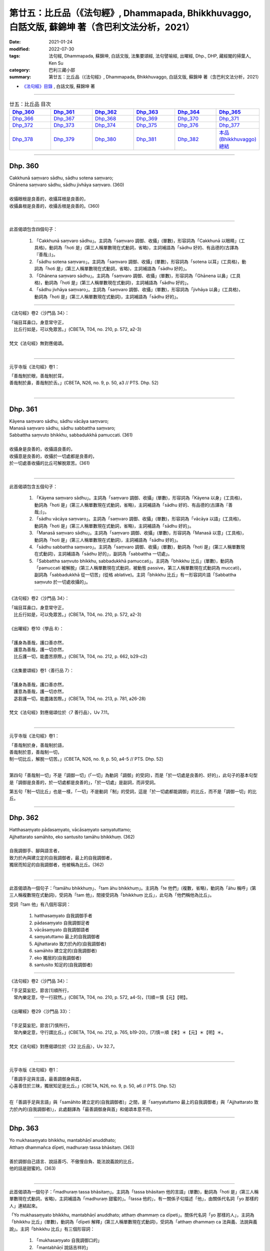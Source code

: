 ====================================================================================================
第廿五：比丘品（《法句經》, Dhammapada, Bhikkhuvaggo, 白話文版, 蘇錦坤 著（含巴利文法分析，2021）
====================================================================================================

:date: 2021-01-24
:modified: 2022-07-30
:tags: 法句經, Dhammapada, 蘇錦坤, 白話文版, 法集要頌經, 法句譬喻經, 出曜經, Dhp., DHP, 藏經閣的掃葉人, Ken Su
:category: 巴利三藏小部
:summary: 第廿五：比丘品（《法句經》, Dhammapada, Bhikkhuvaggo, 白話文版, 蘇錦坤 著（含巴利文法分析，2021）

- `《法句經》目錄 <{filename}dhp-Ken-Y-Su%zh.rst>`__ , 白話文版, 蘇錦坤 著

------

.. list-table:: 廿五：比丘品 目次
   :widths: 16 16 16 16 16 16 
   :header-rows: 1

   * - Dhp_360_
     - Dhp_361_
     - Dhp_362_
     - Dhp_363_
     - Dhp_364_
     - Dhp_365_ 

   * - Dhp_366_
     - Dhp_367_
     - Dhp_368_
     - Dhp_369_
     - Dhp_370_
     - Dhp_371_

   * - Dhp_372_
     - Dhp_373_
     - Dhp_374_
     - Dhp_375_
     - Dhp_376_ 
     - Dhp_377_

   * - Dhp_378_
     - Dhp_379_
     - Dhp_380_
     - Dhp_381_
     - Dhp_382_
     - `本品(Bhikkhuvaggo)總結`_

------

.. _Dhp_360:

Dhp. 360
~~~~~~~~~~~

| Cakkhunā saṃvaro sādhu, sādhu sotena saṃvaro;
| Ghānena saṃvaro sādhu, sādhu jivhāya saṃvaro. (360)
| 
| 收攝眼根是良善的，收攝耳根是良善的，
| 收攝鼻根是良善的，收攝舌根是良善的。(360)
| 

-----------

此首偈頌包含四個句子：

    1. 「Cakkhunā saṃvaro sādhu」。主詞為「saṃvaro 調御、收攝」(單數)，形容詞為「Cakkhunā 以眼睛」(工具格)，動詞為「hoti 是」(第三人稱單數現在式動詞，省略)，主詞補語為「sādhu 好的、有品德的(古譯為『善哉』)」。

    2. 「sādhu sotena saṃvaro」。主詞為「saṃvaro 調御、收攝」(單數)，形容詞為「sotena 以耳」(工具格)，動詞為「hoti 是」(第三人稱單數現在式動詞，省略)，主詞補語為「sādhu 好的」。

    3. 「Ghānena saṃvaro sādhu」。主詞為「saṃvaro 調御、收攝」(單數)，形容詞為「Ghānena 以鼻」(工具格)，動詞為「hoti 是」(第三人稱單數現在式動詞)，主詞補語為「sādhu 好的」。

    4. 「sādhu jivhāya saṃvaro」。主詞為「saṃvaro 調御、收攝」(單數)，形容詞為「jivhāya 以鼻」(工具格)，動詞為「hoti 是」(第三人稱單數現在式動詞)，主詞補語為「sādhu 好的」。

---------

《法句經》卷2〈沙門品 34〉：

| 「端目耳鼻口，身意常守正，
| 　比丘行如是，可以免眾苦。」(CBETA, T04, no. 210, p. 572, a2-3)
| 
| 梵文《法句經》無對應偈頌。
| 

---------------

元亨寺版《法句經》卷1：

| 「善哉制於眼，善哉制於耳，
| 善哉制於鼻，善哉制於舌。」(CBETA, N26, no. 9, p. 50, a3 // PTS. Dhp. 52)
| 

------

.. _Dhp_361:

Dhp. 361
~~~~~~~~~~~

| Kāyena saṃvaro sādhu, sādhu vācāya saṃvaro;
| Manasā saṃvaro sādhu, sādhu sabbattha saṃvaro;
| Sabbattha saṃvuto bhikkhu, sabbadukkhā pamuccati. (361)
| 
| 收攝身是良善的，收攝語良善的，
| 收攝意是良善的，收攝於一切處都是良善的，
| 於一切處善收攝的比丘可解脫眾苦。(361)
| 

-----------

此首偈頌包含五個句子：

    1. 「Kāyena saṃvaro sādhu」。主詞為「saṃvaro 調御、收攝」(單數)，形容詞為「Kāyena 以身」(工具格)，動詞為「hoti 是」(第三人稱單數現在式動詞，省略)，主詞補語為「sādhu 好的、有品德的(古譯為『善哉』)」。

    2. 「sādhu vācāya saṃvaro」。主詞為「saṃvaro 調御、收攝」(單數)，形容詞為「vācāya 以語」(工具格)，動詞為「hoti 是」(第三人稱單數現在式動詞，省略)，主詞補語為「sādhu 好的」。

    3. 「Manasā saṃvaro sādhu」。主詞為「saṃvaro 調御、收攝」(單數)，形容詞為「Manasā 以意」(工具格)，動詞為「hoti 是」(第三人稱單數現在式動詞)，主詞補語為「sādhu 好的」。

    4. 「sādhu sabbattha saṃvaro」。主詞為「saṃvaro 調御、收攝」(單數)，動詞為「hoti 是」(第三人稱單數現在式動詞)，主詞補語為「sādhu 好的」，副詞為「sabbattha 一切處」。

    5. 「Sabbattha saṃvuto bhikkhu, sabbadukkhā pamuccati」。主詞為「bhikkhu 比丘」(單數)，動詞為「pamuccati 被解脫」(第三人稱單數現在式動詞，被動態 passive，第三人稱單數現在式動詞為 muccati)，副詞為「sabbadukkhā 從一切苦」(從格 ablative)。主詞「bhikkhu 比丘」有一形容詞片語「Sabbattha saṃvuto 於一切處收攝的」。

---------

《法句經》卷2〈沙門品 34〉：

| 「端目耳鼻口，身意常守正，
| 　比丘行如是，可以免眾苦。」(CBETA, T04, no. 210, p. 572, a2-3)
| 
| 《出曜經》卷10〈學品 8〉：
| 
| 「護身為善哉，護口善亦然，
| 　護意為善哉，護一切亦然，
| 　比丘護一切，能盡苦原際。」(CBETA, T04, no. 212, p. 662, b29-c2)
| 
| 《法集要頌經》卷1〈善行品 7〉：
| 
| 「護身為善哉，護口善亦然，
| 　護意為善哉，護一切亦然，
| 　苾芻護一切，能盡諸苦際。」(CBETA, T04, no. 213, p. 781, a26-28)
| 
| 梵文《法句經》對應偈頌位於〈7 善行品〉，Uv 7.11。
| 

---------------

元亨寺版《法句經》卷1：

| 「善哉制於身，善哉制於語，
| 善哉制於意，善哉制一切，
| 制一切比丘，解脫一切苦。」(CBETA, N26, no. 9, p. 50, a4-5 // PTS. Dhp. 52)
| 

第四句「善哉制一切」不是「調御一切」(「一切」為動詞「調御」的受詞)，而是「於一切處是良善的、好的」，此句子的基本句型是「調御是良善的，於一切處都是良善的」，「於一切處」是副詞，而非受詞。

第五句「制一切比丘」也是一樣，「一切」不是動詞「制」的受詞，這是「於一切處都能調御」的比丘，而不是「調御一切」的比丘。

------

.. _Dhp_362:

Dhp. 362
~~~~~~~~~~~

| Hatthasaṃyato pādasaṃyato, vācāsaṃyato saṃyatuttamo;
| Ajjhattarato samāhito, eko santusito tamāhu bhikkhuṃ. (362)
| 
| 自我調御手、腳與語言者，
| 致力於內與建立定的自我調御者，最上的自我調御者，
| 獨居而知足的自我調御者，他被稱為比丘。(362)
| 

-----------

此首偈頌為一個句子：「tamāhu bhikkhuṃ」、「tam āhu bhikkhuṃ」。主詞為「te 他們」(複數，省略)，動詞為「āhu 稱呼」(第三人稱複數現在式動詞)，受詞為「tam 他」，間接受詞為「bhikkhuṃ 比丘」，此句為「他們稱他為比丘」。

受詞「tam 他」有八個形容詞：

    1. hatthasaṃyato 自我調御手者

    2. pādasaṃyato 自我調御足者

    3. vācāsaṃyato 自我調御語者

    4. saṃyatuttamo 最上的自我調御者

    5. Ajjhattarato 致力於內的(自我調御者)

    6. samāhito 建立定的(自我調御者)

    7. eko 獨居的(自我調御者)

    8. santusito 知足的(自我調御者)

---------

《法句經》卷2〈沙門品 34〉：

| 「手足莫妄犯，節言[1]順所行，
| 　常內樂定意，守一行寂然。」(CBETA, T04, no. 210, p. 572, a4-5)，[1]順＝慎【元】【明】。
| 
| 《出曜經》卷29〈沙門品 33〉：
| 
| 「手足莫妄犯，節言[7]慎所行，
| 　常內樂定意，守行謂比丘。」(CBETA, T04, no. 212, p. 765, b19-20)，[7]慎＝順【宋】＊【元】＊【明】＊。
| 
| 梵文《法句經》對應偈頌位於〈32 比丘品〉，Uv 32.7。
| 

---------------

元亨寺版《法句經》卷1：

| 「善調手足與言語，最善調御身與首，
| 心喜善住於三昧，獨居知足是比丘。」(CBETA, N26, no. 9, p. 50, a6 // PTS. Dhp. 52)
| 

在「善調手足與言語」與「samāhito 建立定的(自我調御者)」之間，是「saṃyatuttamo 最上的自我調御者」與「Ajjhattarato 致力於內的(自我調御者)」，此處翻譯為「最善調御身與首」和偈頌本意不符。

------

.. _Dhp_363:

Dhp. 363
~~~~~~~~~~~

| Yo mukhasaṃyato bhikkhu, mantabhāṇī anuddhato;
| Atthaṃ dhammañca dīpeti, madhuraṃ tassa bhāsitaṃ. (363)
| 
| 善於調御自己語言、說話善巧、不傲慢自負、能法說義說的比丘，
| 他的話是甜蜜的。(363)
| 

-----------

此首偈頌為一個句子：「madhuraṃ tassa bhāsitaṃ」。主詞為「tassa bhāsitaṃ 他的言語」(單數)，動詞為「hoti 是」(第三人稱單數現在式動詞，省略)，主詞補語為「madhuraṃ 甜蜜的」。「tassa 他的」，有一關係子句描述「他」，由關係代名詞「yo 那樣的人」連結起來。

「Yo mukhasaṃyato bhikkhu, mantabhāṇī anuddhato; atthaṃ dhammaṃ ca dīpeti」。關係代名詞「yo 那樣的人」，主詞為「bhikkhu 比丘」(單數)，動詞為「dīpeti 解釋」(第三人稱單數現在式動詞)，受詞為「atthaṃ dhammaṃ ca 法與義、法說與義說」。主詞「bhikkhu 比丘」有三個形容詞：

    1. 「mukhasaṃyato 自我調御口的」

    2. 「mantabhāṇī 說話吉祥的」

    3. 「anuddhato 不自負的、不傲慢的」

---------

《法句經》卷2〈沙門品 34〉：

| 「學當守口，[3]宥言安徐，　
| 　法義為定，言必柔軟。」(CBETA, T04, no. 210, p. 572, a6-7)，[3]宥＝寡【宋】【元】【明】。
| 
| 《法句經》卷1〈言語品 8〉：
| 
| 「解自[38]抱損[39]意，不躁言得中，
| 　義說如法說，是言柔軟甘。」(CBETA, T04, no. 210, p. 561, c29-p. 562, a2)，[38]抱＝挹【宋】【元】【明】【聖】。[39]意＝惡【宋】【元】【明】【聖】。
| 
| 《出曜經》卷11〈誹謗品 9〉：
| 
| 「比丘[21]抱損意，不躁言得忠，
| 　義說如法說，是言柔軟甘。」(CBETA, T04, no. 212, p. 666, c22-23)，[21]抱＝挹【宋】＊【元】＊【明】＊。
| 
| 《法集要頌經》卷1〈語言品 8〉：
| 
| 「苾芻挹損意，不躁言得忠，
| 　義說如法說，所語言柔軟。」(CBETA, T04, no. 213, p. 781, b26-28)
| 
| 梵文《法句經》對應偈頌位於〈8 言語品〉，Uv 8.10。
| 

---------------

元亨寺版《法句經》卷1：

| 「比丘調於語，賢明而寂靜，
| 明正法與義，所說甚柔軟。」(CBETA, N26, no. 9, p. 50, a7 // PTS. Dhp. 52)。
| 

第四句「所說甚柔軟」，偈頌的用語是「madhuraṃ tassa bhāsitaṃ 他的言語是甜蜜的」。

------

.. _Dhp_364:

Dhp. 364
~~~~~~~~~~~

| Dhammārāmo dhammarato, dhammaṃ anuvicintayaṃ;
| Dhammaṃ anussaraṃ bhikkhu, saddhammā na parihāyati. (364)
| 
| 比丘住於法、樂於法、思惟法、憶持法，
| 他不會從正法退墮。(364)
| 

-----------

此首偈頌為一個句子：「bhikkhu saddhammā na parihāyati」。主詞為「bhikkhu 比丘」(單數)，動詞為「parihāyati 衰退、縮小」(第三人稱單數現在式動詞)，「na parihāyati 不衰退、不縮小」，副詞為「saddhammā 從正法」(從格)。此句為「他不會從正法退墮」、「他不會退失正法」。

主詞「bhikkhu 比丘」有四個形容詞：

    1. 「Dhammārāmo 住於法的」

    2. 「dhammarato 樂於法的」

    3. 「dhammaṃ anuvicintayaṃ 思慮法的」

    4. 「Dhammaṃ anussaraṃ 憶持、憶念法」

---------

《法句經》卷2〈沙門品 34〉：

| 「樂法欲法，思惟安法，
| 　比丘依法，正而不費。」(CBETA, T04, no. 210, p. 572, a7-8)。
| 
| 《出曜經》卷29〈沙門品 33〉：
| 
| 「樂法欲法，思惟安法，　
| 　比丘依法，正而不費。」(CBETA, T04, no. 212, p. 765, b28-29)
| 
| 《法集要頌經》卷4〈苾芻品 32〉：
| 
| 「樂法意欲法，思惟安隱法，
| 　苾芻依法行，正而勿廢忘。」(CBETA, T04, no. 213, p. 796, b29-c1)
| 
| 梵文《法句經》對應偈頌位於〈32 比丘品〉，Uv 32.8。
| 

---------------

元亨寺版《法句經》卷1：

| 「住法之樂園，樂法與隨法，
| 思惟憶念法，比丘不退墮。」(CBETA, N26, no. 9, p. 50, a8 // PTS. Dhp. 53)。
| 

------

.. _Dhp_365:

Dhp. 365
~~~~~~~~~~~

| Salābhaṃ nātimaññeyya, nāññesaṃ pihayaṃ care;
| Aññesaṃ pihayaṃ bhikkhu, samādhiṃ nādhigacchati. (365)
| 
| 他不應忽視自己的利益(解脫)，他不應妒羨別人的利益，
| 妒羨別人利益的比丘，他無法得定。(365)
| 

-----------

此首偈頌包含三個句子：

    1. 「Salābhaṃ nātimaññeyya」、「Salābhaṃ na atimaññeyya」。主詞為「sa 他」(單數，省略)，動詞為「atimaññeyya 應忽視」(第三人稱單數現在式動詞，祈使態 optative；第三人稱單數現在式動詞為 atimaññati)，「na atimaññeyya 不應忽視」，受詞為「Salābhaṃ 自己的利益」(sa 自己 - lābhaṃ 所得到、利得)。此句為「他不應忽視自己的利益」。

    2. 「nāññesaṃ pihayaṃ care」。「na aññesaṃ pihayaṃ care」。主詞為「sa 單」(單數，省略)，動詞為「care 應執行、應做、應從事」(第三人稱單數現在式動詞，祈使態 optative；第三人稱單數現在式動詞為 carati)，「na care 不應執行、不應從事」，受詞為「aññesaṃ pihayaṃ 羨慕別人的 (利益)」(動名詞片語，動名詞為 pihayaṃ 妒羨 envying)。此句為「他不應妒羨別人的利益」。

    3. 「Aññesaṃ pihayaṃ bhikkhu, samādhiṃ nādhigacchati」、「Aññesaṃ pihayaṃ bhikkhu, samādhiṃ na adhigacchati」。主詞為「bhikkhu 比丘」(單數)，動詞為「adhigacchati 獲得、到達」(第三人稱單數現在式動詞)，「na adhigacchati 無法獲得、無法到達」，受詞為「samādhiṃ 定」。此句為「妒羨別人利益的比丘，他無法得定」。

---------

《法句經》卷2〈沙門品 34〉：

| 「學無求利，無愛他行，　
| 　比丘好他，不得定意。」(CBETA, T04, no. 210, p. 572, a8-9)。
| 
| 《法句經》卷2〈利養品 33〉：
| 
| 「自得不恃，不從他望，　
| 　望彼比丘，不至正定。」(CBETA, T04, no. 210, p. 571, c11-12)
| 
| 《出曜經》卷15〈利養品 14〉：
| 
| 「自得不恃，不從他望，
| 望彼比丘，不至正定。」(CBETA, T04, no. 212, p. 691, c18)
| 
| 《法集要頌經》卷2〈利養品 13〉：
| 
| 「苾芻貪利養，不得三摩地，
| 　知足常寂靜，止觀可成就。」(CBETA, T04, no. 213, p. 783, c20-22)
| 
| 梵文《法句經》對應偈頌位於〈13 利養品〉，Uv 13.8。
| 

---------------

元亨寺版《法句經》卷1：

| 「勿輕自所得，勿羨他所得，
| 比丘羨他得，不入三昧地。」(CBETA, N26, no. 9, p. 50, a9 // PTS. Dhp. 53)。
| 

------

.. _Dhp_366:

Dhp. 366
~~~~~~~~~~~

| Appalābhopi ce bhikkhu, salābhaṃ nātimaññati;
| Taṃ ve devā pasaṃsanti, suddhājīviṃ atanditaṃ. (366)
| 
| 比丘即使所得(四事供養)甚少，他也不忽視自己的義利(解脫)，
| 他不怠惰，過正命清淨的生活，諸天也讚嘆他。(366)
| 

-----------

此首偈頌包含兩個句子：

    1. 「Appalābhopi ce bhikkhu, salābhaṃ nātimaññati」、「Appalābho pi ce bhikkhu, salābhaṃ na atimaññati」。主詞為「bhikkhu 比丘」(單數，省略)，動詞為「atimaññati 忽視」(第三人稱單數現在式動詞 )，「na atimaññati 不忽視」，受詞為「Salābhaṃ 自己的利益」(sa 自己 - lābhaṃ 所得到、利得)；主詞「bhikkhu 比丘」有一形容詞「Appalābho pi ce 假如即使所得甚少」。此句為「假如比丘即使所得甚少，他也不忽視自己的利益」。

    2. 「Taṃ ve devā pasaṃsanti, suddhājīviṃ atanditaṃ」。主詞為「devā 諸天」(複數)，動詞為「pasaṃsanti 讚嘆」(第三人稱複數現在式動詞)，受詞為「taṃ 他」，受詞「taṃ 他」有兩個形容詞：「suddhājīviṃ 清淨生活的」和「atanditaṃ 努力的、不怠惰的」。此句為「他過著清淨生活和不怠惰，諸天讚嘆他」。

---------

《法句經》卷2〈沙門品 34〉：

| 「比丘少取，以得無積，　
| 　天人所譽，生淨無穢。」(CBETA, T04, no. 210, p. 572, a10-11)。
| 
| 《出曜經》卷29〈沙門品 33〉：
| 
| 「比丘乞求，以得無積，　
| 　天人所譽，生淨無穢。」(CBETA, T04, no. 212, p. 764, c13-14)
| 
| 《法集要頌經》卷4〈苾芻品 32〉：
| 
| 「苾芻若乞食，以得勿積聚，
| 　天人所歎譽，生淨無瑕穢。」(CBETA, T04, no. 213, p. 796, b16-18)
| 
| 梵文《法句經》無對應偈頌。
| 

---------------

元亨寺版《法句經》卷1：

| 「比丘雖得少，不輕嫌所得，
| 清淨活不怠，諸天實稱讚。」(CBETA, N26, no. 9, p. 50, a10 // PTS. Dhp. 53)。
| 

------

.. _Dhp_367:

Dhp. 367
~~~~~~~~~~~

| Sabbaso nāmarūpasmiṃ, yassa natthi mamāyitaṃ;
| Asatā ca na socati, sa ve ‘bhikkhū’ti vuccati. (367)
| 
| 徹底地不於名色起我執的人，
| 不因不存在而憂傷的人，他被稱為「比丘」。(367)
| 

-----------

此首偈頌為一個句子：「sa ve ‘bhikkhū’ti vuccati」。主詞為「sa 他」(單數)，動詞為「vuccati 被稱為」(第三人稱單數現在式被動態動詞)，受詞為「‘bhikkhū’ti 比丘」，「ve 確實」(襯字，未譯出)。此句為「他被稱作『比丘』。」

主詞「sa」有兩個形容詞子句：

    1. 「Sabbaso nāmarūpasmiṃ, yassa natthi mamāyitaṃ」。關係代名詞為「yassa 這樣的人的」(屬格)，主詞為「yassa mamāyitaṃ 他的我執」(單數)，動詞為「natthi 不存在」(第三人稱單數現在式動詞 )，副詞為「Sabbaso 徹底地」和「nāmarūpasmiṃ 於名色」(位格)。此句為「他於名色的我執徹底不存在」、「徹底地不於名色起我執的人」。

    2. 「Asatā ca na socati」。關係代名詞為「yo 這樣的人」(省略)，動詞為「socati 憂傷」(第三人稱複數現在式動詞)，「na socati 不憂傷」，副詞為「asatā 不存在」。此句為「不因不存在而憂傷的人」。

---------

《法句經》卷2〈沙門品 34〉：

| 「一切名色，非有莫惑，　
| 　不近不憂，乃為比丘。」(CBETA, T04, no. 210, p. 572, a12-14)。
| 
| 《出曜經》卷29〈沙門品 33〉：
| 
| 「一切名色，非有莫惑，　
| 　不近不愛，乃為比丘。」(CBETA, T04, no. 212, p. 766, a1-2)
| 
| 《法集要頌經》卷4〈苾芻品 32〉：
| 
| 「一切諸名色，非有莫生惑，
| 　不近則不愛，乃名真苾芻。」(CBETA, T04, no. 213, p. 796, c8-9)
| 
| 梵文《法句經》對應偈頌位於〈32 比丘品〉， Uv 32.17。
| 

---------------

元亨寺版《法句經》卷1：

| 「若於名及色，不著我我所，
| 非有故無憂，彼實稱比丘。」(CBETA, N26, no. 9, p. 50, a11 // PTS. Dhp. 53)。
| 

------

.. _Dhp_368:

Dhp. 368
~~~~~~~~~~~

| Mettāvihārī yo bhikkhu, pasanno buddhasāsane;
| Adhigacche padaṃ santaṃ, saṅkhārūpasamaṃ sukhaṃ. (368)
| 
| 住於慈且於佛陀教法有淨信的比丘，
| 他將得到快樂、達到寂靜的境界與一切有為(法)的止息。(368)
| 

-----------

此首偈頌為一個句子：「bhikkhu adhigacche padaṃ santaṃ」。主詞為「bhikkhu 比丘」(單數)，動詞為「adhigacche 能獲得、能達到」(第三人稱單數現在式動詞，祈使態 optative；第三人稱單數現在式動詞為 adhigacchati)，受詞有三個：

    1. padaṃ santaṃ 寂靜的境界

    2. saṅkhārūpasamaṃ 有為法的止息

    3. sukhaṃ 快樂、幸福

主詞「bhikkhu 比丘」有兩個形容詞：

    1. 「Mettāvihārī yo」。關係代名詞為「yo 這樣的人」，動詞為「hoti 是」(第三人稱單數現在式動詞，省略)，「mettāvihārī 住於慈的人」。

    2. 「pasanno buddhasāsane」。關係代名詞為「yo 這樣的人」(省略)，動詞為「hoti 是」(第三人稱單數現在式動詞，省略)，「pasanno buddhasāsane 於佛陀教法有淨信的人」。

---------

《法句經》卷2〈沙門品 34〉：

| 「比丘為慈，愛敬佛教，
| 　深入止觀，滅行乃安。」(CBETA, T04, no. 210, p. 572, a11-12)。
| 
| 《出曜經》卷29〈沙門品 33〉：
| 
| 「比丘為慈，愛敬佛教，　
| 　深入止觀，滅行乃安。」(CBETA, T04, no. 212, p. 764, c27-28)
| 
| 《法集要頌經》卷4〈苾芻品 32〉：
| 
| 「苾芻為慈愍，愛敬於佛教，
| 　深入妙止觀，滅穢行乃安。」(CBETA, T04, no. 213, p. 796, b18-19)
| 
| 梵文《法句經》對應偈頌位於〈32 比丘品〉， Uv 32.21。
| 

---------------

元亨寺版《法句經》卷1：

| 「比丘住慈悲，信喜佛陀教，
| 達寂靜安樂，諸行解脫界。」(CBETA, N26, no. 9, p. 50, a12 // PTS. Dhp. 53)。
| 

------

.. _Dhp_369:

Dhp. 369
~~~~~~~~~~~

| Siñca bhikkhu imaṃ nāvaṃ, sittā te lahumessati;
| Chetvā rāgañca dosañca, tato nibbānamehisi. (369)
| 
| 比丘！你應清空此船，船空了之後，它將走得更輕快，
| 斬斷了貪、瞋(、癡)，你將證到涅槃。(369)
| 

-----------

此首偈頌包含四個句子：

    1. 「Bhikkhu 比丘」(單數，呼格)

    2. 「siñca imaṃ nāvaṃ」。主詞為「tvaṃ 你」(單數)，動詞為「siñca 應清空」(第三人稱單數現在式動詞，命令態 imperative；第三人稱單數現在式動詞為 siñcati)，受詞為「nāvaṃ 船」。

    3. 「sittā te lahum essati」。主詞為「sittā nāvaṃ 清空了的船」(單數， nāvaṃ 省略)，動詞為「essati 將走得、將航行」(第三人稱單數將來式動詞；第三人稱單數現在式動詞為 eti)，副詞為「lahum 輕快地」和「te 為你 for you」(間接受格，與格 dative)。

    4. 「Chetvā rāgañca dosañca, tato nibbānamehisi」、「Chetvā rāgaṃ ca dosaṃ ca, tato nibbānam ehisi」。主詞為「tvaṃ 你」(單數，省略)，動詞為「ehisi 將走得、將航行」(第二人稱單數將來式動詞；第三人稱單數現在式動詞為 eti)，受詞為「nibbānam 涅槃」，副詞為「tato 以此緣故」。動詞「ehisi 將走得、將航行」有一個動名詞片語作為副詞：「Chetvā rāgaṃ ca dosaṃ ca 斬斷了貪與瞋之後」。

---------

《法句經》卷2〈沙門品 34〉：

| 「比丘[6]扈船，中虛則輕，　
| 　除婬怒癡，是為泥洹。」(CBETA, T04, no. 210, p. 572, a14-15)，[6]扈＝戽【宋】【元】【明】。
| 
| 《出曜經》卷23〈泥洹品 27〉：
| 
| 「比丘速抒船，以抒便當輕，
| 　永斷貪欲情，然後至泥洹。」(CBETA, T04, no. 212, p. 733, b28-29)
| 
| 《法集要頌經》卷3〈圓寂品 26〉：
| 
| 「苾芻速杼船，以杼便當輕，
| 　求斷貪欲情，然後至圓寂。」(CBETA, T04, no. 213, p. 790, c13-14)
| 
| 梵文《法句經》對應偈頌位於〈26 涅槃品〉， Uv 26.12。
| 

---------------

元亨寺版《法句經》卷1：

| 「比丘汲舟水，水出則舟輕，
| 若斷除貪瞋，汝證得涅槃。」(CBETA, N26, no. 9, p. 50, a13 // PTS. Dhp. 53)。
| 

實際上，偈頌雖提到船，但是並未提到「水」。

------

.. _Dhp_370:

Dhp. 370
~~~~~~~~~~~

| Pañca chinde pañca jahe, pañca cuttari bhāvaye;
| Pañca saṅgātigo bhikkhu, ‘oghatiṇṇo’ti vuccati. (370)
| 
| 應斷五，應捨五，應修習五，
| 超越五種執著的比丘，被稱為是「渡過瀑流者」。(370)
| 

-----------

此首偈頌包含四個句子：

    1. 「Pañca chinde」。主詞為「sa 他」(單數)，動詞為「chinde 應砍斷」(第三人稱單數現在式動詞，祈使態 optative；第三人稱單數現在式動詞為 chindati)，受詞為「Pañca 五個」。

    2. 「pañca jahe」。主詞為「sa 他」(單數)，動詞為「jahe 應捨棄」(第三人稱單數現在式動詞，祈使態 optative；第三人稱單數現在式動詞為 jahati)，受詞為「Pañca 五個」。

    3. 「pañca cuttari bhāvaye」。主詞為「sa 他」(單數)，動詞為「bhāvaye 應修習」(第三人稱單數現在式動詞，祈使態 optative；第三人稱單數現在式動詞為 bhavati)，受詞為「Pañca 五個」，副詞為「cuttari 進一步、更」。

    4. 「Pañca saṅgātigo bhikkhu ‘oghatiṇṇo’ti vuccati」、「Pañca saṅga atigo bhikkhu, ‘oghatiṇṇo’ti vuccati」。主詞為「bhikkhu 比丘」(單數)，動詞為「vuccati 被稱作」(第三人稱單數現在式動詞)，受詞為「‘oghatiṇṇo’ti 『渡過瀑流者』」，主詞「bhikkhu 比丘」有一個動名詞片語作為形容詞：「Pañca saṅga atigo」，「atigo 克服」(動名詞，第三人稱單數現在式動詞 atigacchati)。

---------

《法句經》卷2〈沙門品 34〉：

| 「捨五斷五，思惟五根，
| 　能分別五，乃[7]渡河淵。」(CBETA, T04, no. 210, p. 572, a15-16)，[7]渡＝度【宋】【明】。
| 
| 梵文《法句經》無對應偈頌。
| 

---------------

元亨寺版《法句經》卷1：

| 「五斷與棄五[1]，五種善勤修，
| 越五著比丘！名為渡瀑流。」(CBETA, N26, no. 9, p. 50, a14 // PTS. Dhp. 53)
| 
| [1]若從註釋，「五」之順次為：五下分結（欲界五種之煩惱）即欲界貪、瞋、身見、戒取見、疑；五上分結（色界無色界之煩惱）即色界貪、無色界貪，掉舉、慢、無明；五根即信、勤、念、定、慧；又五著指貪、瞋、癡、慢、見。然大約「五」應成為五著者之意味，此時 uttari-bhavaye 非為「勤修」之意，應解為「克服」之義。
| 

------

.. _Dhp_371:

Dhp. 371
~~~~~~~~~~~

| Jhāya bhikkhu mā pamādo, mā te kāmaguṇe bhamassu cittaṃ;
| Mā lohaguḷaṃ gilī pamatto, mā kandi ‘dukkhamida’nti ḍayhamāno. (371)
| 
| 比丘！勤修禪定，慎勿放逸！不要讓你的心遊蕩於五欲，
| 你不要不小心地吞下鐵球，被燃燒時而痛哭「這真痛苦！」(371)
| 

-----------

此首偈頌包含五個句子：

    1. 「bhikkhu 比丘！」(呼格)。

    2. 「Jhāya mā pamādo」。主詞為「tvaṃ 你」(單數，省略)，動詞為「Jhāya 必需禪修」(第二人稱單數現在式動詞，命令態 imperative；第三人稱單數現在式動詞為 jhāyati)，另一個動詞為「bhavasi 成為」(第二人稱單數現在式動詞，省略)，「mā bhavasi 不要成為」，形容詞為「pamādo 放逸的」。此句為「你必需禪修而不放逸」。

    3. 「mā te kāmaguṇe bhamassu cittaṃ」。主詞為「te cittaṃ 你的心」(單數)，動詞為「bhamassu 要遊蕩」(第三人稱單數現在式動詞，命令態 imperative；第三人稱單數現在式動詞為 bhamati)，「mā bhamassu 不要遊蕩」，副詞為「kāmaguṇe 在(五)欲」(位格)。此句為「不要讓你的心遊蕩於五欲」。

    4. 「Mā lohaguḷaṃ gilī pamatto」。主詞為「tvaṃ 你」(單數，省略)，動詞為「gilī 吞下」(第二人稱單數過去式動詞；第三人稱單數現在式動詞為 gilati)，「mā gilī 不要吞下」，受詞為「lohaguḷaṃ 鐵球」，副詞為「pamatto 不小心地」。此句為「你不要不小心地吞下鐵球」。

    5. 「mā kandi ‘dukkhamida’nti ḍayhamāno」、「mā kandi dukkham idaṃ’ti ḍayhamāno」。主詞為「tvaṃ 你」(單數，省略)，動詞為「kandi 痛哭、哭喊」(第二人稱單數過去式動詞；第三人稱單數現在式動詞為 kandati)，「mā kandi 不要哭喊」，受詞為「dukkham idaṃ’ti 『這很苦』」，動詞「kandi 痛哭、哭喊」有一動名詞為副詞「ḍayhamāno 被燃燒時」。此句為「被燃燒時你不要不哭喊著『這很苦』」。

----------

《法句經》卷2〈沙門品 34〉：

| 「禪無放逸，莫為欲亂，　
| 　[8]不吞[＊]洋銅，自惱燋形。」(CBETA, T04, no. 210, p. 572, a16-18)，[8]不＝夫【宋】，＝無【元】【明】【聖】。[＊31-1]洋＝鎔【宋】＊【元】＊【明】＊。
| 
| 《出曜經》卷29〈沙門品 33〉：
| 「禪無放逸，莫為欲亂，　
| 　無吞洋銅，自惱[11]燋形。」(CBETA, T04, no. 212, p. 766, c7-8)，[11]燋＝焦【明】＊。
| 
| 《出曜經》卷28〈心意品 32〉：
| 
| 「在靜自修學，慎勿逐欲跡，
| 　莫吞熱鐵丸，[11]㘁哭受其報。」(CBETA, T04, no. 212, p. 761, b15-16)，[11]㘁＝臯【宋】【元】【明】。
| 
| 《法集要頌經》卷4〈苾芻品 32〉：
| 
| 「禪行無放逸，莫為欲亂心，
| 　無吞洋銅汁，自惱燋形軀。」(CBETA, T04, no. 213, p. 796, c22-23)。
| 
| 《法集要頌經》卷4〈護心品 31〉：
| 
| 「在靜自修學，慎勿逐欲跡，
| 　莫吞熱鐵丸，嘷哭受其報。」(CBETA, T04, no. 213, p. 795, c17-18)
| 
| 梵文《法句經》對應偈頌位於〈31 心品〉，Uv 31.31。
| 

---------------

元亨寺版《法句經》卷1：

| 「修定勿放逸，勿使心迷欲，
| 勿待吞鐵丸，燒然而叫苦。」(CBETA, N26, no. 9, p. 51, a1 // PTS. Dhp. 53)。
| 

------

.. _Dhp_372:

Dhp. 372
~~~~~~~~~~~

| Natthi jhānaṃ apaññassa, paññā natthi ajhāyato;
| Yamhi jhānañca paññā ca, sa ve nibbānasantike. (372)
| 
| 無智慧則不得禪定，無禪定則不得智慧，
| 具足禪定與智慧的人，他確實接近涅槃。(372)
| 

-----------

此首偈頌包含三個句子：

    1. 「Natthi jhānaṃ apaññassa」。主詞為「jhānaṃ 禪定」(單數，省略)，「apaññassa jhānaṃ 沒有智慧的禪定」；動詞為「natthi 不存在」(第三人稱單數現在式動詞)。此句為「沒有智慧的禪定不存在」。

    2. 「paññā natthi ajhāyato」。主詞為「paññā 智慧」(單數，省略)，「paññā ajhāyato 沒有禪定的智慧」；動詞為「natthi 不存在」(第三人稱單數現在式動詞)。此句為「沒有智慧的禪定不存在」。

    3. 「Yamhi jhānañca paññā ca, sa ve nibbānasantike」。主詞為「sa 他」(單數)，動詞為「hoti 是」(第三人稱單數現在式動詞，省略)，主詞補語為「nibbānasantike 位於涅槃附近，接近涅槃」，副詞為「ve 確實」，「Yamhi jhānañca paññā ca」、「Yamhi jhānam ca paññā ca 有禪與智的人」。此句為「具足禪定與智慧的人，他確實接近涅槃」。

----------

《法句經》卷2〈沙門品 34〉：

| 「無禪不智，無智不禪，　
| 　道從禪智，得至泥洹。」(CBETA, T04, no. 210, p. 572, a18-19)。
| 
| 《出曜經》卷29〈沙門品 33〉：
| 
| 「無禪不智，無智不禪，　
| 　道從禪智，得近泥洹。」(CBETA, T04, no. 212, p. 766, b29-c1)。
| 
| 《法集要頌經》卷4〈苾芻品 32〉：
| 
| 「無禪則無智，無智則無禪，
| 　道從禪智生，得近圓寂路。」(CBETA, T04, no. 213, p. 796, c20-21)
| 
| 梵文《法句經》無對應偈頌。
| 

---------------

元亨寺版《法句經》卷1：

| 「無慧者無定，無定者無慧，
| 具定與智慧，實彼近涅槃。」(CBETA, N26, no. 9, p. 51, a2 // PTS. Dhp. 53)。
| 

------

.. _Dhp_373:

Dhp. 373
~~~~~~~~~~~

| Suññāgāraṃ paviṭṭhassa, santacittassa bhikkhuno;
| Amānusī rati hoti, sammā dhammaṃ vipassato. (373)
| 
| 獨居空室、寂靜其心、諦觀教法的比丘，
| 得到超出常人的快樂。(373)
| 

-----------

此首偈頌為一個句子：「bhikkhuno amānusī rati hoti, sammā dhammaṃ vipassato」。主詞為「rati 快樂」(單數)，「bhikkhuno 比丘的」(屬格)，「amānusī 非人的、異於常人的快樂」，「bhikkhuno amānusī rati 比丘的異於常人的快樂」；動詞為「hoti 是」(第三人稱單數現在式動詞)，以下為三種異於常人的快樂：

    1. 「Suññāgāraṃ paviṭṭhassa」。「Suññāgāraṃ 空屋」(單數)，「paviṭṭhassa 進入的」。此句為「進入空屋」、「獨居」。

    2. 「santacittassa 心寂靜的」。

    3. 「sammā dhammaṃ vipassato 正觀世尊教法的」。

----------

《法句經》卷2〈沙門品 34〉：

| 「當學入空，靜居止意，
| 　樂獨屏處，一心觀法。」(CBETA, T04, no. 210, p. 572, a19-20)。
| 
| 《出曜經》卷29〈沙門品 33〉：
| 
| 「當學入空，比丘靜居，　
| 　樂非人處，觀察等法。」(CBETA, T04, no. 212, p. 765, c6-7)。
| 
| 《法集要頌經》卷4〈苾芻品 32〉：
| 
| 「當學入空定，苾芻常安靜，
| 　愛樂非人處，觀察平等法。」(CBETA, T04, no. 213, p. 796, c2-3)
| 
| 梵文《法句經》對應偈頌位於〈32 比丘品〉，Uv 32.9。
| 

---------------

元亨寺版《法句經》卷1：

| 「比丘入空屋，彼心之寂靜，
| 諦觀於正法，享超人界樂。」(CBETA, N26, no. 9, p. 51, a3 // PTS. Dhp. 54)。
| 

------

.. _Dhp_374:

Dhp. 374
~~~~~~~~~~~

| Yato yato sammasati, khandhānaṃ udayabbayaṃ;
| Labhatī pītipāmojjaṃ, amataṃ taṃ vijānataṃ. (374)
| 
| 當觀見五蘊的生滅時，
| 他欣喜歡樂，對於識見此(五蘊生滅)的人，這就是甘露。(374)
| 

-----------

此首偈頌包含兩個句子：

    1. 「Yato yato sammasati, khandhānaṃ udayabbayaṃ; labhatī pītipāmojjaṃ」。主詞為「sa 他」(單數，省略)，動詞為「labhatī 獲得」(第三人稱單數現在式動詞)，受詞為「pītipāmojjaṃ 欣喜快樂」，副詞子句為「Yato yato sammasati khandhānaṃ udayabbayaṃ」，「Yato yato 任何時候」(關係副詞)，主詞為「sa 他」(單數，省略)，動詞為「sammasati 徹底理解、親身體證」(第三人稱單數現在式，省略)，受詞為「khandhānaṃ udayabbayaṃ 五蘊生滅」。此句為「當親身體證五蘊的生滅時，他欣喜歡樂」。

    2. 「amataṃ taṃ vijānataṃ」。主詞為「taṃ 那個」(單數)，動詞為「hoti 是」(第三人稱單數現在式，省略)，主詞補語為「amataṃ vijānataṃ 識者的甘露」。

----------

《法句經》卷2〈沙門品 34〉：

| 「[9]常制五陰，伏意如水，　
| 　清淨和悅，為甘露味。」(CBETA, T04, no. 210, p. 572, a20-21)，[9]常＝當【宋】【元】【明】。
| 
| 《出曜經》卷29〈沙門品 33〉：
| 
| 「當制五陰，服意如水，　
| 　清淨和悅，為甘露味。」(CBETA, T04, no. 212, p. 765, c18-19)。
| 
| 《法集要頌經》卷4〈苾芻品 32〉：
| 
| 「當制於五蘊，服意如水流，
| 　清淨恒和悅，為飲甘露味。」(CBETA, T04, no. 213, p. 796, c4-5)
| 
| 梵文《法句經》對應偈頌位於〈32 比丘品〉，Uv 32.10。
| 

---------------

元亨寺版《法句經》卷1：

| 「人若常正念，諸蘊之生滅，
| 獲得喜與樂，已知得不死〔涅槃〕。」(CBETA, N26, no. 9, p. 51, a4 // PTS. Dhp. 54)。
| 

------

.. _Dhp_375:

Dhp. 375
~~~~~~~~~~~

| Tatrāyamādi bhavati, idha paññassa bhikkhuno;
| Indriyagutti santuṭṭhi, pātimokkhe ca saṃvaro. (375)
| 
| 這是智慧比丘到處的基本行儀：
| 收攝諸根、少欲知足和防護戒律。(375)
| 

-----------

此首偈頌為一個句子：「Tatrāyamādi bhavati idha paññassa bhikkhuno」、「Tatra ayaṃ ādi bhavati, idha paññassa bhikkhuno」。主詞為「ayaṃ 這個」(單數)，動詞為「bhavati 是」(第三人稱單數現在式動詞)，主詞補語為「ādi 基本」，完整的主詞補語為「paññassa bhikkhuno ādi 智慧比丘的基本」。副詞為「tatra idha 彼處、此處；到處」。

「智慧比丘的基本」為：

    1. 「Indriyagutti 收攝諸根」，

    2. 「santuṭṭhi 知足」(少欲知足)，

    3. 「pātimokkhe saṃvaro 防護律儀、於戒防護、防護戒」

----------

《法句經》卷2〈沙門品 34〉：

| 「不受所有，為慧比丘，　
| 　攝根知足，戒律悉持。」(CBETA, T04, no. 210, p. 572, a22-23)。
| 
| 梵文《法句經》對應偈頌位於〈32 比丘品〉，Uv 32.26-27。
| 

---------------

元亨寺版《法句經》卷1：

| 「有智慧比丘，於現世作是：
| 攝根及知足，隨護戒律儀。」(CBETA, N26, no. 9, p. 51, a5 // PTS. Dhp. 54)。
| 

------

.. _Dhp_376:

Dhp. 376
~~~~~~~~~~~

| Mitte bhajassu kalyāṇe, suddhājīve atandite;
| Paṭisanthāravuttyassa, ācārakusalo siyā;
| Tato pāmojjabahulo, dukkhassantaṃ karissati. (376)
| 
| 你必需結交有德、淨命、勤奮的朋友，
| 他應待人和善，舉止具威儀(熟知禮節)，
| 然後，充滿喜樂者將究竟苦邊。(376)
| 

-----------

此首偈頌包含四個句子：

    1. 「Mitte bhajassu kalyāṇe, suddhājīve atandite」。主詞為「tvaṃ 你」(單數，省略)，動詞為「bhajassu 必需結交」(第二人稱單數現在式動詞，命令語態 imperative，第三人稱單數現在式動詞為 bhajati)，受詞為「mitte 朋友」，受詞的形容詞為「kalyāṇe 有德的」、「 suddhājīve 淨命的」、「atandite 活躍的、勤奮的」。此句為「你必需結交有德、淨命、勤奮的朋友」。

    2. 「Paṭisanthāravuttyassa」 、「Paṭisanthāravutti assa」。主詞為「sa 他」(單數，省略)，動詞為「assa 應是」(第三人稱單數現在式動詞，祈使語態 optative，與 siyā 相當)，受詞為「mitte 朋友」，形容詞為「paṭisanthāravutti 待人和善的」。此句為「他應待人和善」。

    3. 「ācārakusalo siyā」。主詞為「sa 他」(單數，省略)，動詞為「siyā 應是」(第三人稱單數現在式動詞，祈使語態 optative，第三人稱單數現在式動詞為 atthi)，主詞補語為「ācārakusalo 舉止具威儀(熟知禮節)的」。此句為「他舉止具威儀(熟知禮節)」。

    4. 「Tato pāmojjabahulo dukkhassantaṃ karissati」。主詞為「pāmojjabahulo 充滿喜樂者」(單數)，動詞為「karissati 將作」(第三人稱單數將來式動詞，第三人稱單數現在式動詞為 karoti)，受詞為「dukkhassantaṃ 苦邊、苦的盡頭」，副詞為「tato 然後」。此句為「然後，充滿喜樂者將究竟苦邊」。

----------

《法句經》卷2〈沙門品 34〉：

| 「生當行淨，求善師友，
| 　智者成人，度苦致喜。」(CBETA, T04, no. 210, p. 572, a23-24)。
| 
| 《出曜經》卷29〈沙門品 33〉：
| 
| 「念親同朋友，正命無雜糅，
| 　施知應所施，亦令威儀具，
| 　比丘備眾行，乃能盡苦際。」(CBETA, T04, no. 212, p. 765, b10-12)
| 
| 《法集要頌經》卷4〈苾芻品 32〉：
| 
| 「念親同朋友，正命無雜糅，
| 　施知應所施，亦合威儀具。
| 　苾芻備眾行，乃能盡苦際，」(CBETA, T04, no. 213, p. 796, b26-28)
| 
| 梵文《法句經》對應偈頌位於〈32 比丘品〉，Uv 32.6。
| 

---------------

元亨寺版《法句經》卷1：

| 「態度盡好誼，行為應善行，
| 依此彼多樂，至滅盡諸苦。」(CBETA, N26, no. 9, p. 51, a6 // PTS. Dhp. 54)。
| 

------

.. _Dhp_377:

Dhp. 377
~~~~~~~~~~~

| Vassikā viya pupphāni, maddavāni pamuñcati;
| Evaṃ rāgañca dosañca, vippamuñcetha bhikkhavo. (377)
| 
| 如同茉莉花讓枯萎的花朵凋落，
| 諸比丘！你們也應抖落貪與瞋。(377)
| 

-----------

此首偈頌包含兩個句子：「bhikkhavo 諸比丘！」(複數，呼格)與「Vassikā viya pupphāni, maddavāni pamuñcati; Evaṃ rāgañca dosañca, vippamuñcetha」。

第二個句子可以分成主幹與比喻。

    1. 「Vassikā viya pupphāni maddavāni pamuñcati」。「viya 如、像」(連接詞)，主詞為「Vassikā 茉莉花、雨時花」(單數)，動詞為「pamuñcati 使得放開、令凋謝」(第三人稱單數現在式動詞，役使語態 causative；第三人稱單數現在式動詞為 pamoceti)，受詞為「pupphāni maddavāni 枯萎的花朵」。此句為「就像茉莉花令你枯萎的花朵凋謝」。

    2. 「Evaṃ rāgañca dosañca, vippamuñcetha」 。「Evaṃ 如是」，主詞為「tumhe 你們」(複數，省略)，動詞為「vippamuñcetha 應抖落」(第二人稱複數現在式動詞，祈使語態 optative；第三人稱單數現在式動詞為 vippamoceti)，受詞為「rāgañca dosañca 貪與瞋」。此句為「你們應抖落貪與瞋」。

----------

《法句經》卷2〈沙門品 34〉：

| 「如衛師華，熟[11]如自墮，　
| 　釋婬怒癡，生死自解。」(CBETA, T04, no. 210, p. 572, a24-26)，[11]如＝知【宋】【元】【明】。
| 
| 《出曜經》卷19〈華品 19〉：
| 
| 「猶如雨時華，萌芽始欲敷，
| 　婬怒癡如是，比丘得解脫。」(CBETA, T04, no. 212, p. 709, c4-5)。
| 
| 《法集要頌經》卷2〈華喻品 18〉：
| 
| 「如末哩妙華，末拘羅清淨，
| 　貪欲瞋若除，苾芻淨香潔。」(CBETA, T04, no. 213, p. 786, a28-b1)
| 
| 梵文《法句經》對應偈頌位於〈18 花品〉，Uv 18.11。
| 

---------------

元亨寺版《法句經》卷1：

| 「如夏之生花，枯萎而凋落，
| 汝等諸比丘！須棄貪瞋恚。」(CBETA, N26, no. 9, p. 51, a7 // PTS. Dhp. 54)。
| 

「vassikā」古譯為「雨時花」，應翻譯作「茉莉花」。

------

.. _Dhp_378:

Dhp. 378
~~~~~~~~~~~

| Santakāyo santavāco, santavā susamāhito;
| Vantalokāmiso bhikkhu, ‘upasanto’ti vuccati. (378)
| 
| 身寂靜、語寂靜、(心)寂靜、安止於定、
| 捨棄世俗的比丘，他被稱為「寂止者」。(378)
| 

-----------

此首偈頌為一個句子：「bhikkhu ‘upasanto’ti vuccati」。主詞為「bhikkhu 比丘」(單數)，動詞為「vuccati 被稱為」，受詞為「‘upasanto’ti 『寂止者』」。此句為「(這樣的)比丘被稱為『寂止者』」。

主詞「bhikkhu 比丘」有五個形容詞：

    1. Santakāyo 身寂靜的

    2. santavāco 語寂靜的

    3. santavā 安詳的、寂靜的

    4. susamāhito 安止的、善於調御自己的、住於定的

    5. vantalokāmiso 捨棄世俗、捨棄世間的釣餌

----------

《法句經》卷2〈沙門品 34〉：

| 「[12]止身止言，心守玄默，　
| 　比丘棄世，是為受寂。」(CBETA, T04, no. 210, p. 572, a26-27)，[12]止＝正【宋】＊【元】＊【明】＊。
| 
| 《出曜經》卷29〈沙門品 33〉：
| 
| 「能自護身口，護意無有惡，
| 　後[14]獲禁戒法，故號為比丘。」(CBETA, T04, no. 212, p. 766, c14-15)，[14]獲＝護【宋】＊【元】＊【明】＊。
| 
| 《法集要頌經》卷4〈苾芻品 32〉：
| 
| 「能自護身口，護意無有惡，
| 　後獲禁戒法，故號為苾芻。」(CBETA, T04, no. 213, p. 796, c24-25)。
| 
| 梵文《法句經》對應偈頌位於〈32 比丘品〉，Uv 32.24。
| 

---------------

元亨寺版《法句經》卷1：

| 「身靜及語靜，意靜住三昧，
| 棄俗樂比丘，稱為寂靜者。」(CBETA, N26, no. 9, p. 51, a8 // PTS. Dhp. 54)。
| 

------

.. _Dhp_379:

Dhp. 379
~~~~~~~~~~~

| Attanā codayattānaṃ, paṭimaṃsetha attanā;
| So attagutto satimā, sukhaṃ bhikkhu vihāhisi. (379)
| 
| 你必需自己督促自己，應反省自己，
| 自我守護的具念比丘將住於安樂。(379)
| 

-----------

此首偈頌包含三個句子：

    1. 「Attanā codayattānaṃ」、「Attanā codaya attānaṃ」。主詞為「tvaṃ 你」(單數，省略)，動詞為「codaya 必需督促、告誡」(第二人稱單數現在式動詞，命令語態 imperative；第三人稱單數現在式動詞為 coceti, codayati)，受詞為「attānaṃ 自己」，副詞為「attanā 由自己」(工具格)。此句為「你必需自己督促自己」。

    2. 「paṭimaṃsetha attanā」。主詞為「sa 他」(單數，省略)，動詞為「paṭimaṃsetha 應反省、應控制」(第三人稱單數現在式動詞，祈使語態 optative；第三人稱單數現在式動詞為 paṭimasati)，副詞為「attanā 由自己」(工具格)。此句為「他應反省自己」。(「paṭimaṃsetha」這個字為「paṭimasati」的祈使態動詞，巴利文獻有「anumasati 觸碰」的字義，但是對我來說，「paṭimasati」的字義不是很清楚，KR Noeman 與 Thera Nārada翻譯作 examine 審查，了參法師翻譯作「反省」。)

    3. 「So attagutto satimā, sukhaṃ bhikkhu vihāhisi」。主詞為「bhikkhu 比丘」(單數)，「so 他」為主詞的同位語，動詞為「vihāhisi 將住於」(第三人稱單數將來式動詞；第三人稱單數現在式動詞為 viharati)，，受詞為「sukhaṃ 安樂」，主詞「bhikkhu 比丘」有兩個形容詞：為「attagutto 自我防護的、自我調御的」和「satimā 具念的」。此句為「自我守護的具念比丘將住於安樂」。

----------

《法句經》卷2〈沙門品 34〉：

| 「當自[13]勅身，內與心爭，
| 　護身念諦，比丘惟安。」(CBETA, T04, no. 210, p. 572, a27-28)，[13]勅＝飾【宋】【元】【明】。
| 
| 梵文《法句經》對應偈頌位於〈32 比丘品〉，Uv 32.24。
| 

---------------

元亨寺版《法句經》卷1：

| 「汝當自警策，自行自省察，
| 自護與正念，比丘住安樂。」(CBETA, N26, no. 9, p. 51, a9 // PTS. Dhp. 54)。
| 

------

.. _Dhp_380:

Dhp. 380
~~~~~~~~~~~

| Attā hi attano nātho,
| Attā hi attano gati;
| Tasmā saṃyamamattānaṃ,
| assaṃ bhadraṃva vāṇijo. (380)
| 
| 自己確實是自己的保護者，自己確實是自己的歸依處，
| 所以應自我調御，如同商人調御他的良馬。(380)
| 

-----------

此首偈頌包含三個句子：

    1. 「Attā hi attano nātho」。主詞為「Attā 自己」(單數)，動詞為「atthi 是」(第三人稱單數現在式動詞)，主詞補語為「nātho 主人、保護者」，「attano nātho 自己的保護者」；「hi 確實」。此句為「所以你必需自我調御，就像商人調御他的良馬」。

    2. 「Attā hi attano gati」。主詞為「Attā 自己」(單數)，動詞為「atthi 是」(第三人稱單數現在式動詞)，主詞補語為「gati 去處、歸依處」(《法句經註》解釋 gati 為 patiṭṭha 歸依處)，「attano nātho 自己的歸依處」；「hi 確實」。此句為「自己確實是自己的歸依處」。

    3. 「Tasmā saṃyamamattānaṃ, assaṃ bhadraṃ va vāṇijo」。「Tasmā 因此」，主詞為「tvaṃ 你」(單數，省略)，動詞為「saṃyama 自制」(第二人稱單數現在式動詞，命令語態 imperative；第三人稱單數現在式動詞為 saṃyamati；「saṃyama 自制」有些版本寫作「saññamaya」，受詞為「attānaṃ 自己」。連接詞「va 像」接下一個比喻：「assaṃ bhadraṃ vāṇijo」，主詞為「vāṇijo 商人」，動詞為「saṃyama 自制」(省略)，受詞為「assaṃ bhadraṃ 良馬」。此句為「所以你必需自我調御，就像商人調御他的良馬」。

----------

《法句經》卷2〈沙門品 34〉：

| 「我自為我，計無有我，　
| 　故當損我，調乃為賢。」(CBETA, T04, no. 210, p. 572, a28-29)。
| 
| 《出曜經》卷19〈馬喻品 20〉：
| 
| 「自為自衛護，自歸求自度，
| 　是故躬自慎，如商賈良馬。」(CBETA, T04, no. 212, p. 712, c16-17)
| 
| 《法集要頌經》卷2〈馬喻品 19〉：
| 
| 「自師自衛護，自歸求自度，
| 　是故躬謹慎，如商賈智馬。」(CBETA, T04, no. 213, p. 787, a6-7)
| 
| 梵文《法句經》對應偈頌位於〈19 馬品〉，Uv 19.14。
| 

---------------

元亨寺版《法句經》卷1：

| 「自為自護己，自為自依怙，
| 故須自制御，如商調良馬。」(CBETA, N26, no. 9, p. 51, a10 // PTS. Dhp. 54)。
| 

------

.. _Dhp_381:

Dhp. 381
~~~~~~~~~~~

| Pāmojjabahulo bhikkhu, pasanno buddhasāsane;
| Adhigacche padaṃ santaṃ, saṅkhārūpasamaṃ sukhaṃ. (381)
| 
| 深信佛陀教法而且對此充滿喜樂的比丘，
| 他將得到快樂、寂靜、一切生滅都止息的的境界。(381)
| 

-----------

此首偈頌為一個句子：「bhikkhu adhigacche padaṃ santaṃ, saṅkhārūpasamaṃ sukhaṃ」。主詞為「bhikkhu 比丘」(單數)，動詞為「adhigacche 將獲得」(第三人稱單數現在式動詞，祈使語態 optative；第三人稱單數現在式動詞為 adhigacchati)，受詞為「padaṃ 境界」。受詞「padaṃ 境界」有三個形容詞：

    1. 「santaṃ 寂靜的」

    2. 「saṅkhārūpasamaṃ 有為法止息的」

    3. 「sukhaṃ 喜樂的」

主詞「bhikkhu 比丘」有兩個形容詞：

    1. 「Pāmojjabahulo 充滿快樂的」

    2. 「pasanno buddhasāsane 於佛陀教法起淨信的」

----------

《法句經》卷2〈沙門品 34〉：

| 「喜在佛教，可以多喜，　
| 　至到寂寞，行滅永安。」(CBETA, T04, no. 210, p. 572, b1-2)。
| 
| 梵文《法句經》無對應偈頌。
| 

---------------

元亨寺版《法句經》卷1：

| 「比丘具喜心，樂教信佛陀，
| 達寂靜安樂，諸行解脫境。」(CBETA, N26, no. 9, p. 51, a11 // PTS. Dhp. 54)。
| 

------

.. _Dhp_382:

Dhp. 382
~~~~~~~~~~~

| Yo have daharo bhikkhu, yuñjati buddhasāsane;
| Somaṃ lokaṃ pabhāseti, abbhā muttova candimā. (382)
| 
| 比丘少壯出家，勤修佛陀的教導，
| 如月亮離開雲層的遮蔽而照亮世間。(382)
| 

-----------

此首偈頌為一個句子：「So imaṃ lokaṃ pabhāseti, abbhā mutto va candimā」。主詞為「so 他」(單數)，動詞為「pabhāseti 使明亮、照亮」(第三人稱單數現在式動詞，役使語態 causative；第三人稱單數現在式動詞為 pabhāsati)，受詞為「imaṃ lokaṃ 此世界」。動詞「pabhāseti 照亮」有一個副詞片語：「abbhā mutto va candimā 像出雲的月亮」。

主詞「so 他」有一個關係子句作為形容詞：「Yo have daharo bhikkhu, yuñjati buddhasāsane」。「Yo 這樣的人」(關係代名詞，銜接主詞「so 他」)，主詞「daharo bhikkhu 年輕的比丘」，動詞為「yuñjati 勤修、參與」(第三人稱單數現在式動詞)，副詞為「buddhasāsane 於佛陀教法」(位格)。

----------

《法句經》卷1〈放逸品 10〉：

| 「少壯捨家，盛修佛教，　
| 　是[＊]炤世間，如月雲消。」(CBETA, T04, no. 210, p. 562, c23-24)，[＊39-2]炤＝照【宋】＊【元】＊【明】＊。
| 
| 《法句經》卷2〈沙門品 34〉：
| 
| 「儻有少行，應佛教[14]戒，
| 　此照世間，如日無曀。」(CBETA, T04, no. 210, p. 572, b2-3)
| [14]戒＝誡【宋】【元】【明】。
| 
| 《出曜經》卷18〈雜品 17〉：
| 
| 「少壯捨家，盛修佛教，　
| 　是照世間，如月雲消。」(CBETA, T04, no. 212, p. 704, c14-15)。
| 
| 《法集要頌經》卷2〈清淨品 16〉：
| 
| 「少年而出家，求佛深妙法，
| 　是光照世間，如月晃雲散。」(CBETA, T04, no. 213, p. 785, b2-4)
| 
| 梵文《法句經》對應偈頌位於〈16 雜品〉，Uv 16.7。
| 

---------------

元亨寺版《法句經》卷1：

| 「比丘雖年少，精勤佛陀教，
| 如月離雲翳，照耀於此世。」(CBETA, N26, no. 9, p. 51, a12 // PTS. Dhp. 55)
| 

------

.. _bhikkhuvaggo_conclution:

本品(Bhikkhuvaggo)總結
~~~~~~~~~~~~~~~~~~~~~~~~~~~~~

**巴利《法句經》與漢譯《法句經》，第25品〈比丘品〉結語**

巴利《法句經》的〈25 比丘品〉與支謙《法句經》(T210)的〈34 沙門品〉，兩者互為對應的品。漢譯的四本《法句經》(T210, T211, T212, T213)所翻譯的品名或多或少有一些狀況。

以支謙《法句經》(T210)為例，第一品〈無常品 1〉，對應的是《優陀那品》(梵文《法句經》)第一品〈Udānavarga 1 Anitya 無常〉；《出曜經》第一品為〈無常品 1〉，但是號稱最接近《優陀那品》的《法集要頌經》第一品卻是翻譯作〈有為品〉。

支謙《法句經》(T210)第二品為〈教學品 2〉，《優陀那品》(梵文《法句經》)第二品則是〈Udānavarga 2 Kāma 愛欲〉，《優陀那品》並未出現與「教學」相當的品名。《出曜經》〈欲品 2〉和《法集要頌經》則與梵文本相符。

以巴利《法句經》第21品〈Pakiṇṇakavagga 雜品〉而言，T210《法句經》的對應品翻譯為〈廣衍品 29〉，《出曜經》翻譯作〈雜品 17〉，《法集要頌經》翻譯作〈清淨品 16〉，所以，要判斷不同版本之間的對應「品」，無法單純從品名下結論，必需藉助篇章次序和各品的對應偈頌。

在巴利《法句經》的偈頌新譯與句型分析的過程，我們也可以回顧古代譯經大德的翻譯策略，以及檢討譯文的得失。

以巴利《法句經》377頌為例，

| Vassikā viya pupphāni, maddavāni pamuñcati;
| Evaṃ rāgañca dosañca, vippamuñcetha bhikkhavo. (377)
| 
| 如同茉莉花讓枯萎的花朵凋落，
| 諸比丘！你們也應抖落貪與瞋。(377)
| 

如照片所示，第二句的「pamuñcati」意為「抖落 shake off, 放棄 give up, 脫落、蛻皮 shed」的意思。我們看漢譯怎樣處置這一字。

首先看《法句經》卷2〈沙門品 34〉：

| 「如衛師華，熟[11]如自墮，　
| 　釋婬怒癡，生死自解。」(CBETA, T04, no. 210, p. 572, a24-26)，[11]如＝知【宋】【元】【明】。
| 

支謙翻譯的是「熟如自墮」或「熟知自墮」，前者「如」字的古義是「而」字，如作「知」字，原偈頌並未出現此一動詞。我認為是「如」字比較合理。

接著看《出曜經》卷19〈華品 19〉：

| 「猶如雨時華，萌芽始欲敷，
| 　婬怒癡如是，比丘得解脫。」(CBETA, T04, no. 212, p. 709, c4-5)。
| 

感覺竺佛念對此字的理解有問題，如作開花(敷)，比丘如花開一樣，跟「貪瞋癡(婬怒癡)」配不上，必需如同花「凋萎、抖落」一樣，去抖落「貪瞋癡(婬怒癡)」，動詞才能連貫上。

我們看北宋天息災翻譯的《法集要頌經》，既不是花開。也不是花謝，而是花清淨！

《法集要頌經》卷2〈華喻品 18〉：

| 「如末哩妙華，末拘羅清淨，
| 　貪欲瞋若除，苾芻淨香潔。」(CBETA, T04, no. 213, p. 786, a28-b1)。
|

《法集要頌經》的對應偈頌是唯一出現「末拘羅」的翻譯，比對梵文對應偈頌確實也出現了「vaguro 末拘羅」。

Uv 18.11

| varṣāsu hi yathā puṣpaṁ
| vaguro vipramuñcati |
| evaṁ rāgaṁ ca doṣaṁ ca
| vipramuñcata bhikṣavaḥ // (Uv 18.11)
| 
| 「如於雨季中，末拘羅脫落其華。比丘！如是汝應除貪與瞋。」
| 

《法集要頌經》的翻譯團隊對「vipramuñcati」理解為「清淨」，與「抖落 shake off, 放棄 give up, 脫落、蛻皮 shed」的字義不同。

巴利《法句經》377頌的第一字為「Vassikā」，譯為「茉莉花 Jasmine」，巴利文獻有時稱為「Mallika」。

此字在支謙《法句經》翻譯作「衛師華」，這是「Vassikā」的音譯，一般慣用的「茉莉花」，則是「Mallika」的音譯。《出曜經》翻譯作「雨時華」是意譯，因為「Vassika」的另一字義為「雨季的」。

《法集要頌經》翻譯作「末哩妙華」，「末哩」兩字是「Mallika」的音譯，不過，此處梵文偈頌的本意是「雨季」，翻譯團隊在此作了不同的詮釋。

從《法集要頌經》翻譯的「末哩妙華」及「末拘羅」的譯詞可以知道，支謙《法句經》和竺佛念《出曜經》都不曾出現此兩字，因此，如果《法集要頌經》的翻譯團隊止是採集舊譯，無法作出此類譯詞；他們一定是根據梵本所作的翻譯。

------

漢譯《法句經》的〈34 沙門品〉有32首偈頌，而巴利〈25 比丘品〉有23首偈頌，兩者的大致相同。

-------

巴利《法句經》從第一品〈雙品〉到第25品〈比丘品〉為止，總共有382首偈頌，對應的 T210《法句經》從第九品〈雙要品〉到第34品〈沙門品〉(不包含〈33 利養品〉)共有454首偈頌(22 + 20 + 12 + 17 + 21 + 17 + 10 + 16 + 22 + 14 + 14 + 13 + 14 + 21 + 14 + 12 + 26 + 19 + 17 + 28 + 14 + 16 + 17 + 26 + 32 = 454)。

也就是說，如果主張T210《法句經》從第九品〈雙要品〉到第34品〈沙門品〉(不包含〈33 利養品〉)為依據巴利《法句經》所翻譯，那麼，不可能從後者的382頌翻譯出454首偈頌。

------

在此，我必需再提醒一次：此處的文法經過我的演繹和詮釋，有些部分可能是錯誤的而需要進一步訂正。

此一專題希望建立一個討論平台，來呼應此項需求，希望有人接棒持續改進。

------

巴利《法句經》第25品為〈Bhikkhu vaggo 比丘品〉，其他語言版本《法句經》相當於「比丘品」的品名為：

| 1. 巴利《法句經》〈25 比丘品〉共23首偈頌。
| 2. 波特那《法句經》〈4 比丘品〉
| 3. 犍陀羅《法句經》〈2 比丘品〉
| 4. 梵文《法句經》(《優陀那品》)第11品為〈沙門品〉。
| 

值得注意的是，巴利《法句經》有〈比丘品〉(Bhikkhu)而無〈沙門品〉，梵文《法句經》(《優陀那品》)有〈11 沙門品〉(Śramaṇavarga)也有〈32 比丘品〉(Bhikṣu)，因此支謙《法句經》品名翻譯作〈沙門品 34〉，就讓人猜疑了。

漢譯《法句經》的相關品名如下：

|   1. T210《法句經》，〈沙門品 34〉，32首偈頌。
|   2. 《法句譬喻經》，〈象喻品 34〉，6首偈頌。
|   3. 《出曜經》，〈沙門品 33〉，44首偈頌。
|   4. 《法集要頌經》，〈苾芻品 32〉，64首偈頌。
| 

------

本書介紹了第25品〈比丘品〉360-382頌，接著要從下列三個角度來審查這些文獻：

|   1. 從巴利偈頌本身檢視巴利《法句經》的第25品〈比丘品〉。
|   2. 從巴利《法句經》的視角閱讀漢譯《法句經》(T210)。
|   3. 從漢譯《法句經》(T210)的視角閱讀巴利《法句經》。
| 

------

1) 從巴利偈頌本身檢視巴利《法句經》的第25品〈比丘品〉：

〈25 比丘品〉23首偈頌之中，共有 372, 374, 380 等三首偈頌未出現與「比丘」有關的詞彙。


2) 從巴利《法句經》的視角閱讀漢譯《法句經》(T210)：

漢譯《法句經》(T210)的〈沙門品 34〉包含所有 360-382 頌的對應偈頌。


3) 從漢譯《法句經》(T210)的視角閱讀巴利《法句經》：

漢譯《法句經》(T210)的32首偈頌當中，從第 23, 24, 26, 28, 30, 32 頌缺巴利對應偈頌；其中，第 26, 28頌有梵文對應偈頌，第32 頌則缺巴利對應偈頌與梵文對應偈頌，但是，卻有《出曜經》和《法集要頌經》的對應偈頌。

可見漢譯《法句經》(T210)、《出曜經》和《法集要頌經》所參考的版本有現存的巴利《法句經》與梵文《優陀那品》所無的偈頌。

------

讓我們繼續閱讀，來看看兩者的關係吧！

（原貼： `巴利《法句經》與漢譯《法句經》，第25品〈比丘品〉結語 <https://www.facebook.com/groups/484533056446281/permalink/484908666408720>`__ ）

------

- `《法句經》目錄 <{filename}dhp-Ken-Y-Su%zh.rst>`__ , 白話文版, 蘇錦坤 著

- `法句經 首頁 <{filename}../dhp%zh.rst>`__

- `Tipiṭaka 南傳大藏經; 巴利大藏經 <{filename}/articles/tipitaka/tipitaka%zh.rst>`__

..
  2022-07-30: 2022-07-26 rev. 本品(Bhikkhuvaggo)總結, proofread by the author-- Ken Su
  06-02 finish editing
  Move to: 巴利《法句經》偈頌句型及詞彙討論平台  
  https://www.facebook.com/groups/484533056446281
  381 巴利《法句經》360-382 〈25 比丘品 Bhikkhuvaggo〉
  
  2021-01-24 create rst
